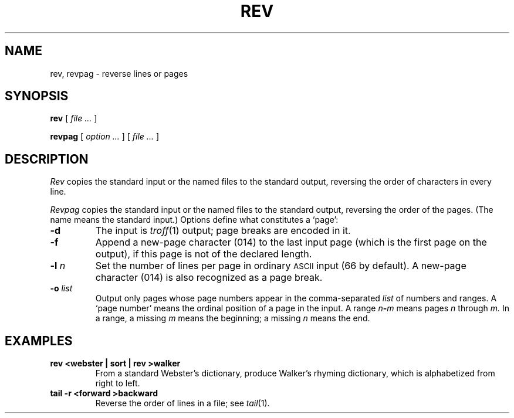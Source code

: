 .TH REV 1
.CT 1 writing_output files
.SH NAME
rev, revpag \- reverse lines or pages
.SH SYNOPSIS
.B rev
[
.I file ...
]
.PP
.B revpag
[
.I option ...
]
[
.I file ...
]
.SH DESCRIPTION
.I Rev
copies the standard input or the named files to the standard output, reversing
the order of characters in every line.
.PP
.I Revpag
copies the standard input or the named files to the standard output,
reversing the order of the pages.
(The name 
.L -
means the standard input.)
Options define what constitutes a `page':
.TP
.BI -d
The input is
.IR troff (1)
output; page breaks are encoded in it.
.TP
.BI -f
Append a new-page character (014) to the last input page (which is the first
page on the output), if this page is not of the declared length.
.TP
.BI -l " n"
Set the number of lines per page in
ordinary
.SM ASCII 
input (66 by default).
A new-page character (014) is also recognized
as a page break.
.TP
.BI -o " list"
Output only pages whose page numbers appear in
the comma-separated
.I list
of numbers and ranges.
A `page number' means the ordinal position of a page
in the input.
A range
.IB n - m 
means pages
.I n
through
.I m.
In a range, a missing
.I m
means the beginning; a missing
.I n
means the end.
.SH EXAMPLES
.TP
.B "rev <webster | sort | rev >walker
From a standard Webster's dictionary,
produce Walker's rhyming dictionary, which is alphabetized
from right to left.
.TP
.B "tail -r <forward >backward
Reverse the order of lines in a file; see
.IR tail (1).
